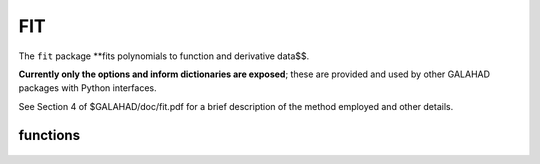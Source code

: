 FIT
===

.. module:: galahad.fit

The ``fit`` package **fits polynomials to function and derivative data$$.

**Currently only the options and inform dictionaries are exposed**; these are 
provided and used by other GALAHAD packages with Python interfaces.

See Section 4 of $GALAHAD/doc/fit.pdf for a brief description of the
method employed and other details.

functions
---------

   .. function:: fit.initialize()

      Set default option values and initialize private data.

      **Returns:**

      options : dict
        dictionary containing default control options:
          error : int
             error and warning diagnostics occur on stream error.
          out : int
             general output occurs on stream out.
          print_level : int
             the level of output required is specified by print_level.
          space_critical : bool
             if space_critical is True, every effort will be made to
             use as little space as possible. This may result in longer
             computation times.
          deallocate_error_fatal : bool
             if deallocate_error_fatal is True, any array/pointer
             deallocation error will terminate execution. Otherwise,
             computation will continue.
          prefix : str
            all output lines will be prefixed by the string contained
            in quotes within ``prefix``, e.g. 'word' (note the qutoes)
            will result in the prefix word.

   .. function:: [optional] fit.information()

      Provide optional output information.

      **Returns:**

      inform : dict
         dictionary containing output information:
          status : int
             return status. Possible values are:
             * 0 Normal termination with the required fit
             * -1 An allocation error occured; the status is given in
             the component  ``alloc_status``
             * -2 A deallocation error occured; the status is given in
             the  component alloc_status
             * - 3 the restriction n >= 1 has been violated.
          alloc_status : int
             the status of the last attempted allocation/deallocation.
          bad_alloc : str
             the name of the array for which an allocation/deallocation
             error ocurred.

   .. function:: fit.finalize()

     Deallocate all internal private storage.
